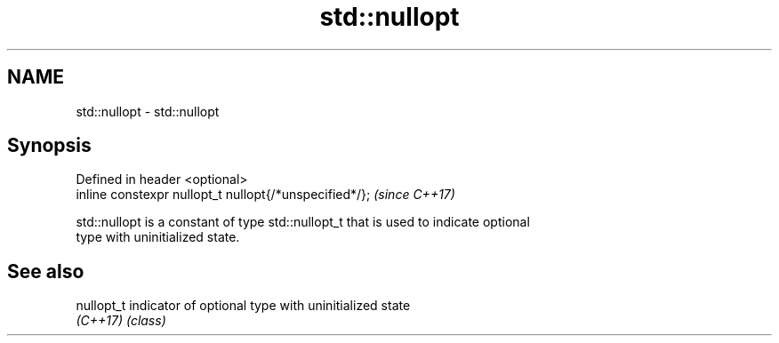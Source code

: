 .TH std::nullopt 3 "2019.08.27" "http://cppreference.com" "C++ Standard Libary"
.SH NAME
std::nullopt \- std::nullopt

.SH Synopsis
   Defined in header <optional>
   inline constexpr nullopt_t nullopt{/*unspecified*/};  \fI(since C++17)\fP

   std::nullopt is a constant of type std::nullopt_t that is used to indicate optional
   type with uninitialized state.

.SH See also

   nullopt_t indicator of optional type with uninitialized state
   \fI(C++17)\fP   \fI(class)\fP
